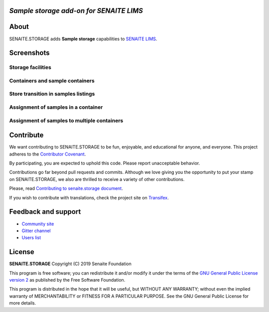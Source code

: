 .. image:: https://raw.githubusercontent.com/senaite/senaite.storage/master/static/logo.png
   :alt: senaite.storage
   :width: 500px
   :align: center


*Sample storage add-on for SENAITE LIMS*
========================================

.. image:: https://img.shields.io/pypi/v/senaite.storage.svg?style=flat-square
   :target: https://pypi.python.org/pypi/senaite.storage

.. image:: https://img.shields.io/github/issues-pr/senaite/senaite.storage.svg?style=flat-square
   :target: https://github.com/senaite/senaite.storage/pulls

.. image:: https://img.shields.io/github/issues/senaite/senaite.storage.svg?style=flat-square
   :target: https://github.com/senaite/senaite.storage/issues

.. image:: https://img.shields.io/badge/PRs-welcome-brightgreen.svg?style=flat-square
   :target: https://github.com/senaite/senaite.storage

.. image:: https://img.shields.io/badge/Made%20for%20SENAITE-%E2%AC%A1-lightgrey.svg
   :target: https://www.senaite.com


About
=====

SENAITE.STORAGE adds **Sample storage** capabilities to `SENAITE LIMS <https://www.senaite.com>`_.


Screenshots
===========

Storage facilities
------------------

.. image:: https://raw.githubusercontent.com/senaite/senaite.storage/master/static/storage_facilities.png
   :alt: Storage facilities
   :width: 760px
   :align: center

Containers and sample containers
--------------------------------

.. image:: https://raw.githubusercontent.com/senaite/senaite.storage/master/static/container_listing.png
   :alt: Containers and sample containers
   :width: 760px
   :align: center

Store transition in samples listings
------------------------------------

.. image:: https://raw.githubusercontent.com/senaite/senaite.storage/master/static/samples_listing.png
   :alt: Store transition in samples listings
   :width: 760px
   :align: center

Assignment of samples in a container
------------------------------------

.. image:: https://raw.githubusercontent.com/senaite/senaite.storage/master/static/samples_assignment_to_container.png
   :alt: Assignment of samples in a container
   :width: 760px
   :align: center

Assignment of samples to multiple containers
--------------------------------------------

.. image:: https://raw.githubusercontent.com/senaite/senaite.storage/master/static/samples_assignment_to_multiple.png
   :alt: Assignment of samples to multiple containers
   :width: 760px
   :align: center


Contribute
==========

We want contributing to SENAITE.STORAGE to be fun, enjoyable, and educational
for anyone, and everyone. This project adheres to the `Contributor Covenant
<https://github.com/senaite/senaite.storage/blob/master/CODE_OF_CONDUCT.md>`_.

By participating, you are expected to uphold this code. Please report
unacceptable behavior.

Contributions go far beyond pull requests and commits. Although we love giving
you the opportunity to put your stamp on SENAITE.STORAGE, we also are thrilled
to receive a variety of other contributions.

Please, read `Contributing to senaite.storage document
<https://github.com/senaite/senaite.storage/blob/master/CONTRIBUTING.md>`_.

If you wish to contribute with translations, check the project site on
`Transifex <https://www.transifex.com/senaite/senaite-storage/>`_.


Feedback and support
====================

* `Community site <https://community.senaite.org/>`_
* `Gitter channel <https://gitter.im/senaite/Lobby>`_
* `Users list <https://sourceforge.net/projects/senaite/lists/senaite-users>`_


License
=======

**SENAITE.STORAGE** Copyright (C) 2019 Senaite Foundation

This program is free software; you can redistribute it and/or modify it under
the terms of the `GNU General Public License version 2
<https://github.com/senaite/senaite.storage/blob/master/LICENSE>`_ as published
by the Free Software Foundation.

This program is distributed in the hope that it will be useful,
but WITHOUT ANY WARRANTY; without even the implied warranty of
MERCHANTABILITY or FITNESS FOR A PARTICULAR PURPOSE. See the
GNU General Public License for more details.
